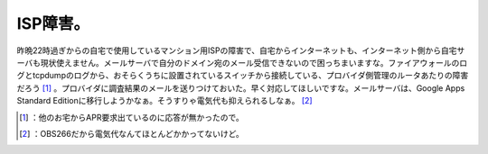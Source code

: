 ﻿ISP障害。
############


昨晩22時過ぎからの自宅で使用しているマンション用ISPの障害で、自宅からインターネットも、インターネット側から自宅サーバも現状使えません。メールサーバで自分のドメイン宛のメール受信できないので困っちまいますな。ファイアウォールのログとtcpdumpのログから、おそらくうちに設置されているスイッチから接続している、プロバイダ側管理のルータあたりの障害だろう [#]_ 。プロバイダに調査結果のメールを送りつけておいた。早く対応してほしいですな。メールサーバは、Google Apps Standard Editionに移行しようかなぁ。そうすりゃ電気代も抑えられるしなぁ。 [#]_ 



.. [#] ：他のお宅からAPR要求出ているのに応答が無かったので。
.. [#] ：OBS266だから電気代なんてほとんどかかってないけど。



.. author:: mkouhei
.. categories:: computer, 
.. tags::
.. comments::


